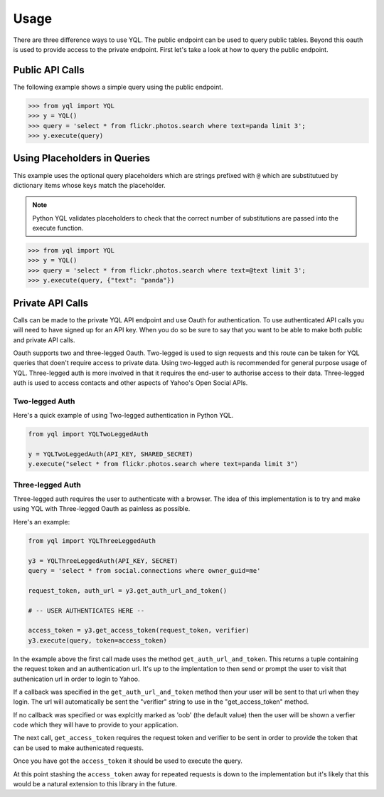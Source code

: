 =====
Usage
=====

There are three difference ways to use YQL. The public endpoint can be used to query public tables. Beyond this oauth is used to provide access to the private endpoint. First let's take a look at how to query the public endpoint.

Public API Calls
================

The following example shows a simple query using the public endpoint.

.. sourcecode:: python

    >>> from yql import YQL
    >>> y = YQL()
    >>> query = 'select * from flickr.photos.search where text=panda limit 3';
    >>> y.execute(query)



Using Placeholders in Queries
=============================

This example uses the optional query placeholders which are strings prefixed with ``@`` which are substitutued by dictionary items whose keys match the placeholder. 

.. note::

    Python YQL validates placeholders to check that the correct number of substitutions are passed into the execute function.

.. sourcecode:: python

    >>> from yql import YQL
    >>> y = YQL()
    >>> query = 'select * from flickr.photos.search where text=@text limit 3';
    >>> y.execute(query, {"text": "panda"})


Private API Calls
=================

Calls can be made to the private YQL API endpoint and use Oauth for authentication. To use authenticated API calls you will need to have signed up for an API key. When you do so be sure to say that you want to be able to make both public and private API calls.

Oauth supports two and three-legged Oauth. Two-legged is used to sign requests and this route can be taken for YQL queries that doen't require access to private data. Using two-legged auth is recommended for general purpose usage of YQL. Three-legged auth is more involved in that it requires the end-user to authorise access to their data. Three-legged auth is used to access contacts and other aspects of Yahoo's Open Social APIs.


Two-legged Auth
---------------

Here's a quick example of using Two-legged authentication in Python YQL.


.. sourcecode:: python

    from yql import YQLTwoLeggedAuth

    y = YQLTwoLeggedAuth(API_KEY, SHARED_SECRET)
    y.execute("select * from flickr.photos.search where text=panda limit 3")


Three-legged Auth
-----------------

Three-legged auth requires the user to authenticate with a browser. The idea of this implementation is to try and make using YQL with Three-legged Oauth as painless as possible.

Here's an example:


.. sourcecode:: python

    from yql import YQLThreeLeggedAuth

    y3 = YQLThreeLeggedAuth(API_KEY, SECRET)
    query = 'select * from social.connections where owner_guid=me'
    
    request_token, auth_url = y3.get_auth_url_and_token()
    
    # -- USER AUTHENTICATES HERE --
    
    access_token = y3.get_access_token(request_token, verifier)
    y3.execute(query, token=access_token) 


In the example above the first call made uses the method ``get_auth_url_and_token``. This returns a tuple containing the request token and an authentication url. It's up to the implentation to then send or prompt the user to visit that authenication url in order to login to Yahoo.
    
If a callback was specified in the ``get_auth_url_and_token`` method then your user will be sent to that url when they login. The url will automatically be sent the "verifier" string to use in the "get_access_token" method.

If no callback was specified or was explcitly marked as 'oob' (the default value) then the user will be shown a verfier code which they will have to provide to your application.

The next call, ``get_access_token`` requires the request token and verifier to be sent in order to provide the token that can be used to make authenicated requests.

Once you have got the ``access_token`` it should be used to execute the query.

At this point stashing the ``access_token`` away for repeated requests is down to the implementation but it's likely that this would be a natural extension to this library in the future.








